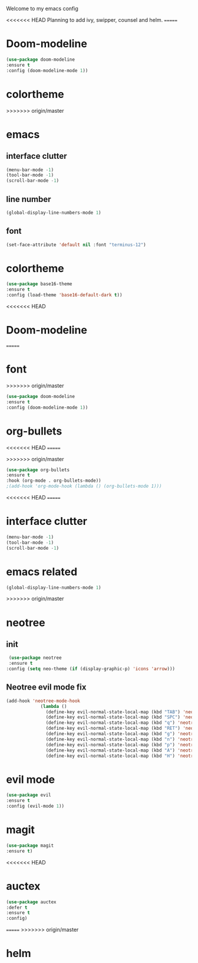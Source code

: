 Welcome to my emacs config

<<<<<<< HEAD
Planning to add ivy, swipper, counsel and helm.
=======
* Doom-modeline

#+BEGIN_SRC emacs-lisp
(use-package doom-modeline
:ensure t
:config (doom-modeline-mode 1))
#+END_SRC
* colortheme
>>>>>>> origin/master

* emacs
** interface clutter
 #+BEGIN_SRC emacs-lisp
 (menu-bar-mode -1)
 (tool-bar-mode -1)
 (scroll-bar-mode -1)
 #+END_SRC
** line number
   #+BEGIN_SRC emacs-lisp
   (global-display-line-numbers-mode 1)
   #+END_SRC
** font
 #+BEGIN_SRC emacs-lisp
 (set-face-attribute 'default nil :font "terminus-12")
 #+END_SRC
* colortheme
#+BEGIN_SRC emacs-lisp
(use-package base16-theme
:ensure t
:config (load-theme 'base16-default-dark t))
#+END_SRC
<<<<<<< HEAD
* Doom-modeline
=======
* font

>>>>>>> origin/master
#+BEGIN_SRC emacs-lisp
(use-package doom-modeline
:ensure t
:config (doom-modeline-mode 1))
#+END_SRC
* org-bullets
<<<<<<< HEAD
=======

>>>>>>> origin/master
#+BEGIN_SRC emacs-lisp
(use-package org-bullets
:ensure t
:hook (org-mode . org-bullets-mode))
;(add-hook 'org-mode-hook (lambda () (org-bullets-mode 1)))
#+END_SRC
<<<<<<< HEAD
=======
* interface clutter
  
#+BEGIN_SRC emacs-lisp
(menu-bar-mode -1)
(tool-bar-mode -1)
(scroll-bar-mode -1)
#+END_SRC
* emacs related

  #+BEGIN_SRC emacs-lisp
  (global-display-line-numbers-mode 1)
  #+END_SRC
>>>>>>> origin/master
* neotree
** init
 #+BEGIN_SRC emacs-lisp
 (use-package neotree
 :ensure t
:config (setq neo-theme (if (display-graphic-p) 'icons 'arrow)))
 #+END_SRC
** Neotree evil mode fix
#+BEGIN_SRC emacs-lisp
 (add-hook 'neotree-mode-hook
              (lambda ()
                (define-key evil-normal-state-local-map (kbd "TAB") 'neotree-enter)
                (define-key evil-normal-state-local-map (kbd "SPC") 'neotree-quick-look)
                (define-key evil-normal-state-local-map (kbd "q") 'neotree-hide)
                (define-key evil-normal-state-local-map (kbd "RET") 'neotree-enter)
                (define-key evil-normal-state-local-map (kbd "g") 'neotree-refresh)
                (define-key evil-normal-state-local-map (kbd "n") 'neotree-next-line)
                (define-key evil-normal-state-local-map (kbd "p") 'neotree-previous-line)
                (define-key evil-normal-state-local-map (kbd "A") 'neotree-stretch-toggle)
                (define-key evil-normal-state-local-map (kbd "H") 'neotree-hidden-file-toggle)))
#+END_SRC
* evil mode
  #+BEGIN_SRC emacs-lisp
  (use-package evil
  :ensure t
  :config (evil-mode 1))
  #+END_SRC
* magit
  #+BEGIN_SRC emacs-lisp
  (use-package magit
  :ensure t)
  #+END_SRC
<<<<<<< HEAD
* auctex
#+BEGIN_SRC emacs-lisp
(use-package auctex
:defer t
:ensure t
:config)
#+END_SRC
=======
>>>>>>> origin/master
* helm
  #+BEGIN_SRC emacs-lisp
   
  #+END_SRC
